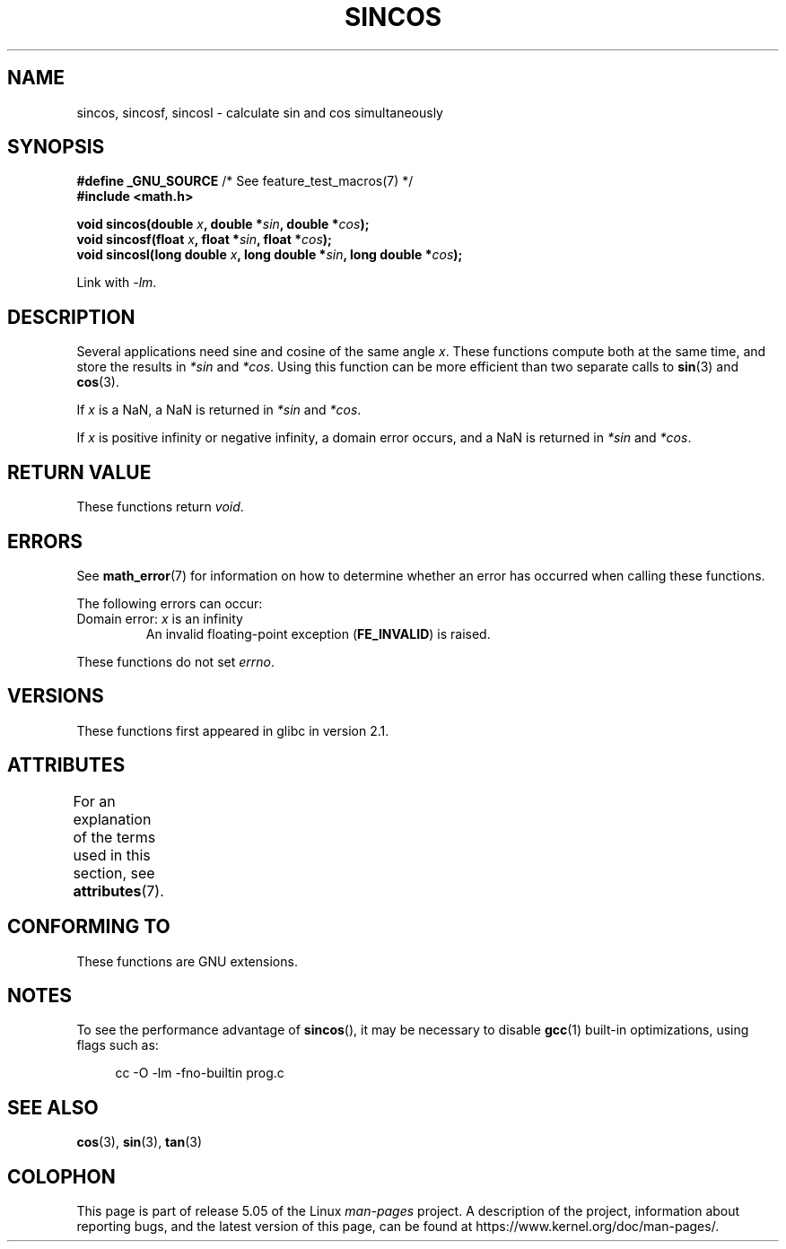 .\" Copyright 2002 Walter Harms (walter.harms@informatik.uni-oldenburg.de)
.\" and Copyright 2008, Linux Foundation, written by Michael Kerrisk
.\"     <mtk.manpages@gmail.com>
.\"
.\" %%%LICENSE_START(GPL_NOVERSION_ONELINE)
.\" Distributed under GPL
.\" %%%LICENSE_END
.\"
.TH SINCOS 3  2017-09-15 "GNU" "Linux Programmer's Manual"
.SH NAME
sincos, sincosf, sincosl \- calculate sin and cos simultaneously
.SH SYNOPSIS
.nf
.BR "#define _GNU_SOURCE" "         /* See feature_test_macros(7) */"
.B #include <math.h>
.PP
.BI "void sincos(double " x ", double *" sin ", double *" cos );
.BI "void sincosf(float " x ", float *" sin ", float *" cos );
.BI "void sincosl(long double " x ", long double *" sin ", long double *" cos );
.fi
.PP
Link with \fI\-lm\fP.
.SH DESCRIPTION
Several applications need sine and cosine of the same angle
.IR x .
These functions compute both at the same time, and store the results in
.I *sin
and
.IR *cos .
Using this function can be more efficient than two separate calls to
.BR sin (3)
and
.BR cos (3).
.PP
If
.I x
is a NaN,
a NaN is returned in
.I *sin
and
.IR *cos .
.PP
If
.I x
is positive infinity or negative infinity,
a domain error occurs, and
a NaN is returned in
.I *sin
and
.IR *cos .
.SH RETURN VALUE
These functions return
.IR void .
.SH ERRORS
See
.BR math_error (7)
for information on how to determine whether an error has occurred
when calling these functions.
.PP
The following errors can occur:
.TP
Domain error: \fIx\fP is an infinity
.\" .I errno
.\" is set to
.\" .BR EDOM .
An invalid floating-point exception
.RB ( FE_INVALID )
is raised.
.PP
These functions do not set
.IR errno .
.\" FIXME . Is it intentional that these functions do not set errno?
.\" sin() and cos() also don't set errno; bugs have been raised for
.\" those functions.
.\" See https://www.sourceware.org/bugzilla/show_bug.cgi?id=15467
.SH VERSIONS
These functions first appeared in glibc in version 2.1.
.SH ATTRIBUTES
For an explanation of the terms used in this section, see
.BR attributes (7).
.TS
allbox;
lbw30 lb lb
l l l.
Interface	Attribute	Value
T{
.BR sincos (),
.BR sincosf (),
.BR sincosl ()
T}	Thread safety	MT-Safe
.TE
.SH CONFORMING TO
These functions are GNU extensions.
.SH NOTES
To see the performance advantage of
.BR sincos (),
it may be necessary to disable
.BR gcc (1)
built-in optimizations, using flags such as:
.PP
.in +4n
.EX
cc -O \-lm \-fno\-builtin prog.c
.EE
.in
.SH SEE ALSO
.BR cos (3),
.BR sin (3),
.BR tan (3)
.SH COLOPHON
This page is part of release 5.05 of the Linux
.I man-pages
project.
A description of the project,
information about reporting bugs,
and the latest version of this page,
can be found at
\%https://www.kernel.org/doc/man\-pages/.
